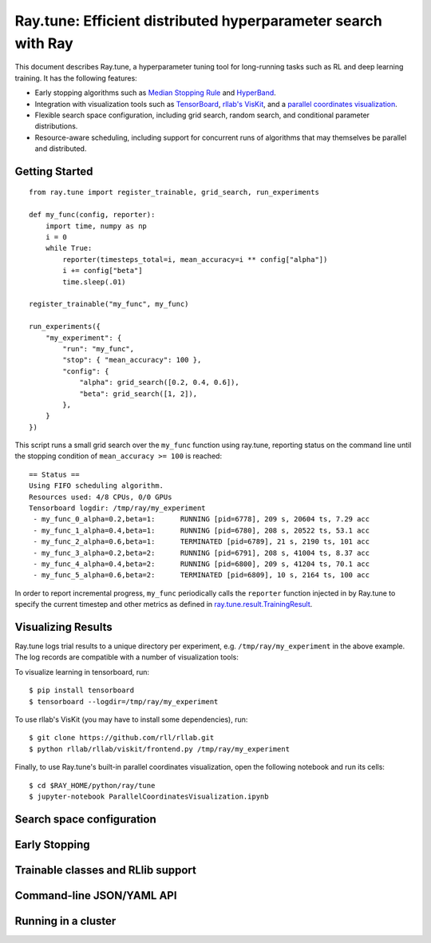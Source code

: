 Ray.tune: Efficient distributed hyperparameter search with Ray
==============================================================

This document describes Ray.tune, a hyperparameter tuning tool for long-running tasks such as RL and deep learning training. It has the following features:

-  Early stopping algorithms such as `Median Stopping Rule <https://research.google.com/pubs/pub46180.html>`__ and `HyperBand <https://arxiv.org/abs/1603.06560>`__.

-  Integration with visualization tools such as `TensorBoard <https://www.tensorflow.org/get_started/summaries_and_tensorboard>`__, `rllab's VisKit <https://media.readthedocs.org/pdf/rllab/latest/rllab.pdf>`__, and a `parallel coordinates visualization <https://en.wikipedia.org/wiki/Parallel_coordinates>`__.

-  Flexible search space configuration, including grid search, random search, and conditional parameter distributions.

-  Resource-aware scheduling, including support for concurrent runs of algorithms that may themselves be parallel and distributed.


Getting Started
--------------- 


::

    from ray.tune import register_trainable, grid_search, run_experiments

    def my_func(config, reporter):
        import time, numpy as np
        i = 0
        while True:
            reporter(timesteps_total=i, mean_accuracy=i ** config["alpha"])
            i += config["beta"]
            time.sleep(.01)

    register_trainable("my_func", my_func)

    run_experiments({
        "my_experiment": {
            "run": "my_func",
            "stop": { "mean_accuracy": 100 },
            "config": {
                "alpha": grid_search([0.2, 0.4, 0.6]),
                "beta": grid_search([1, 2]),
            },
        }
    })


This script runs a small grid search over the ``my_func`` function using ray.tune, reporting status on the command line until the stopping condition of ``mean_accuracy >= 100`` is reached:

::

    == Status ==
    Using FIFO scheduling algorithm.
    Resources used: 4/8 CPUs, 0/0 GPUs
    Tensorboard logdir: /tmp/ray/my_experiment
     - my_func_0_alpha=0.2,beta=1:	RUNNING [pid=6778], 209 s, 20604 ts, 7.29 acc
     - my_func_1_alpha=0.4,beta=1:	RUNNING [pid=6780], 208 s, 20522 ts, 53.1 acc
     - my_func_2_alpha=0.6,beta=1:	TERMINATED [pid=6789], 21 s, 2190 ts, 101 acc
     - my_func_3_alpha=0.2,beta=2:	RUNNING [pid=6791], 208 s, 41004 ts, 8.37 acc
     - my_func_4_alpha=0.4,beta=2:	RUNNING [pid=6800], 209 s, 41204 ts, 70.1 acc
     - my_func_5_alpha=0.6,beta=2:	TERMINATED [pid=6809], 10 s, 2164 ts, 100 acc

In order to report incremental progress, ``my_func`` periodically calls the ``reporter`` function injected in by Ray.tune to specify the current timestep and other metrics as defined in `ray.tune.result.TrainingResult <https://github.com/ray-project/ray/blob/master/python/ray/tune/result.py>`__.

Visualizing Results
-------------------

Ray.tune logs trial results to a unique directory per experiment, e.g. ``/tmp/ray/my_experiment`` in the above example. The log records are compatible with a number of visualization tools:

To visualize learning in tensorboard, run:

::

    $ pip install tensorboard
    $ tensorboard --logdir=/tmp/ray/my_experiment

.. image:: ray-tune-tensorboard.png

To use rllab's VisKit (you may have to install some dependencies), run:

::

    $ git clone https://github.com/rll/rllab.git
    $ python rllab/rllab/viskit/frontend.py /tmp/ray/my_experiment

.. image:: ray-tune-viskit.png

Finally, to use Ray.tune's built-in parallel coordinates visualization, open the following notebook and run its cells:

::

    $ cd $RAY_HOME/python/ray/tune
    $ jupyter-notebook ParallelCoordinatesVisualization.ipynb

.. image:: ray-tune-parcoords.png

Search space configuration
--------------------------

Early Stopping
--------------

Trainable classes and RLlib support
-----------------------------------

Command-line JSON/YAML API
--------------------------

Running in a cluster
--------------------
